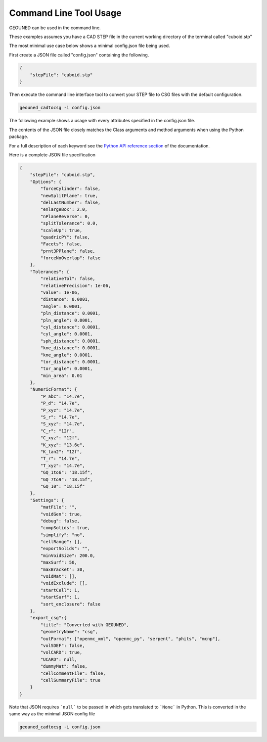 Command Line Tool Usage
=======================

GEOUNED can be used in the command line.

These examples assumes you have a CAD STEP file in the current working directory of the terminal called "cuboid.stp"

The most minimal use case below shows a minimal config.json file being used.

First create a JSON file called "config.json" containing the following.

.. code-block:: json

    {
        "stepFile": "cuboid.stp"
    }

Then execute the command line interface tool to convert your STEP file to CSG files with the default configuration.

.. code-block:: bash

    geouned_cadtocsg -i config.json

The following example shows a usage with every attributes specified in the config.json file.

The contents of the JSON file closely matches the Class arguments and method arguments when using the Python package.

For a full description of each keyword see the `Python API reference section <../python_api.html>`_ of the documentation.

Here is a complete JSON file specification

.. code-block:: json

    {
        "stepFile": "cuboid.stp",
        "Options": {
            "forceCylinder": false,
            "newSplitPlane": true,
            "delLastNumber": false,
            "enlargeBox": 2.0,
            "nPlaneReverse": 0,
            "splitTolerance": 0.0,
            "scaleUp": true,
            "quadricPY": false,
            "Facets": false,
            "prnt3PPlane": false,
            "forceNoOverlap": false
        },
        "Tolerances": {
            "relativeTol": false,
            "relativePrecision": 1e-06,
            "value": 1e-06,
            "distance": 0.0001,
            "angle": 0.0001,
            "pln_distance": 0.0001,
            "pln_angle": 0.0001,
            "cyl_distance": 0.0001,
            "cyl_angle": 0.0001,
            "sph_distance": 0.0001,
            "kne_distance": 0.0001,
            "kne_angle": 0.0001,
            "tor_distance": 0.0001,
            "tor_angle": 0.0001,
            "min_area": 0.01
        },
        "NumericFormat": {
            "P_abc": "14.7e",
            "P_d": "14.7e",
            "P_xyz": "14.7e",
            "S_r": "14.7e",
            "S_xyz": "14.7e",
            "C_r": "12f",
            "C_xyz": "12f",
            "K_xyz": "13.6e",
            "K_tan2": "12f",
            "T_r": "14.7e",
            "T_xyz": "14.7e",
            "GQ_1to6": "18.15f",
            "GQ_7to9": "18.15f",
            "GQ_10": "18.15f"
        },
        "Settings": {
            "matFile": "",
            "voidGen": true,
            "debug": false,
            "compSolids": true,
            "simplify": "no",
            "cellRange": [],
            "exportSolids": "",
            "minVoidSize": 200.0,
            "maxSurf": 50,
            "maxBracket": 30,
            "voidMat": [],
            "voidExclude": [],
            "startCell": 1,
            "startSurf": 1,
            "sort_enclosure": false
        },
        "export_csg":{
            "title": "Converted with GEOUNED",
            "geometryName": "csg",
            "outFormat": ["openmc_xml", "openmc_py", "serpent", "phits", "mcnp"],
            "volSDEF": false,
            "volCARD": true,
            "UCARD": null,
            "dummyMat": false,
            "cellCommentFile": false,
            "cellSummaryFile": true
        }
    }
Note that JSON requires ```null``` to be passed in which gets translated to ```None``` in Python.
This is converted in the same way as the minimal JSON config file

.. code-block:: bash

    geouned_cadtocsg -i config.json
